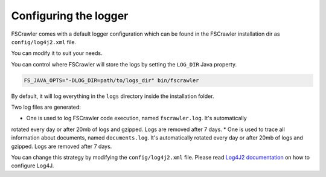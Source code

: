 Configuring the logger
======================

FSCrawler comes with a default logger configuration which can be found in the
FSCrawler installation dir as ``config/log4j2.xml`` file.

You can modify it to suit your needs.

You can control where FSCrawler will store the logs by setting the ``LOG_DIR`` Java property.

.. code:: sh

   FS_JAVA_OPTS="-DLOG_DIR=path/to/logs_dir" bin/fscrawler

By default, it will log everything in the ``logs`` directory inside the installation folder.

Two log files are generated:

* One is used to log FSCrawler code execution, named ``fscrawler.log``. It's automatically
rotated every day or after 20mb of logs and gzipped. Logs are removed after 7 days.
* One is used to trace all information about documents, named ``documents.log``. It's automatically
rotated every day or after 20mb of logs and gzipped. Logs are removed after 7 days.

You can change this strategy by modifying the ``config/log4j2.xml`` file.
Please read `Log4J2 documentation <https://logging.apache.org/log4j/2.x/manual/index.html>`_ on how to configure Log4J.

